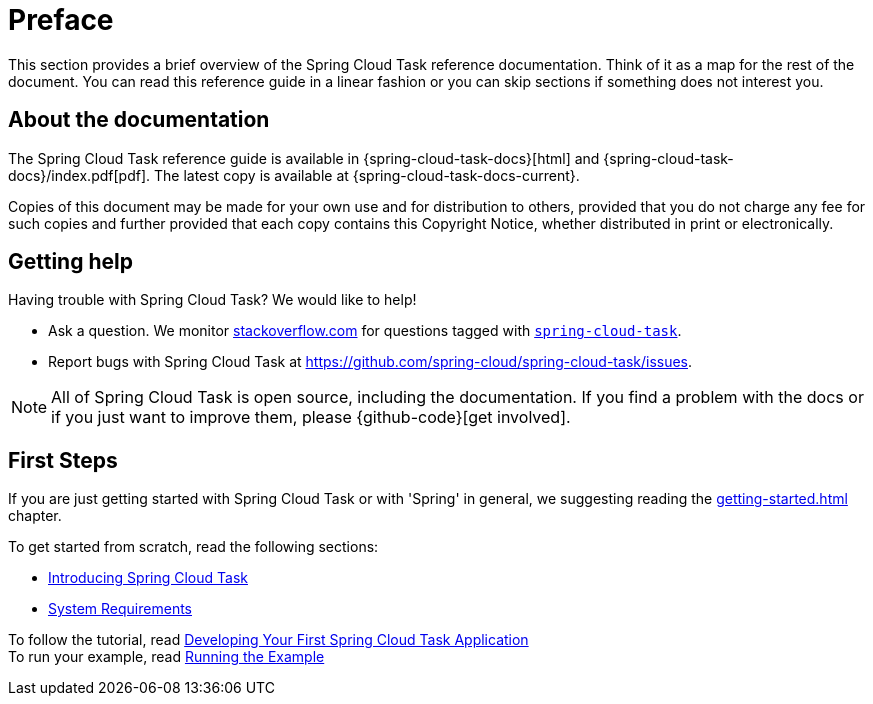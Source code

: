 [[preface]]
= Preface

[[task-documentation-about]]

This section provides a brief overview of the Spring Cloud Task reference documentation.
Think of it as a map for the rest of the document. You can read this reference guide in a
linear fashion or you can skip sections if something does not interest you.

== About the documentation
The Spring Cloud Task reference guide is available in {spring-cloud-task-docs}[html] 
and {spring-cloud-task-docs}/index.pdf[pdf]. The latest copy is available at
{spring-cloud-task-docs-current}.

Copies of this document may be made for your own use and for distribution to others,
provided that you do not charge any fee for such copies and further provided that each
copy contains this Copyright Notice, whether distributed in print or electronically.

[[task-documentation-getting-help]]
== Getting help
Having trouble with Spring Cloud Task? We would like to help!

* Ask a question. We monitor https://stackoverflow.com[stackoverflow.com] for questions
tagged with https://stackoverflow.com/tags/spring-cloud-task[`spring-cloud-task`].
* Report bugs with Spring Cloud Task at
https://github.com/spring-cloud/spring-cloud-task/issues.

NOTE: All of Spring Cloud Task is open source, including the documentation. If you find
a problem with the docs or if you just want to improve them, please {github-code}[get
involved].

[[task-documentation-first-steps]]
== First Steps
If you are just getting started with Spring Cloud Task or with 'Spring' in general, we
suggesting reading the <<getting-started.adoc#getting-started>> chapter.

To get started from scratch, read the following sections:

* <<getting-started.adoc#getting-started-introducing-spring-cloud-task, Introducing Spring Cloud Task>>
* <<getting-started.adoc#getting-started-system-requirements, System Requirements>> +

To follow the tutorial, read
<<getting-started.adoc#getting-started-developing-first-task, Developing Your First Spring Cloud Task Application>> +
To run your example, read
<<getting-started.adoc#getting-started-running-the-example, Running the Example>>
